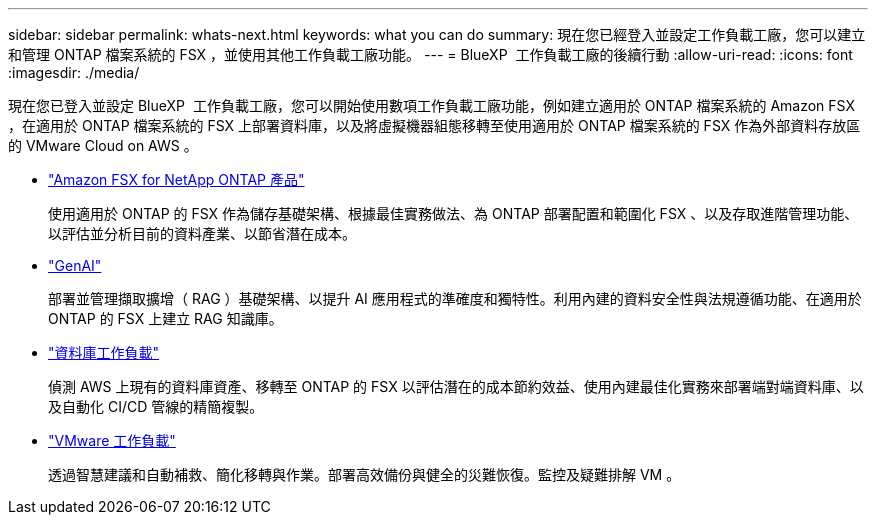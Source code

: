 ---
sidebar: sidebar 
permalink: whats-next.html 
keywords: what you can do 
summary: 現在您已經登入並設定工作負載工廠，您可以建立和管理 ONTAP 檔案系統的 FSX ，並使用其他工作負載工廠功能。 
---
= BlueXP  工作負載工廠的後續行動
:allow-uri-read: 
:icons: font
:imagesdir: ./media/


[role="lead"]
現在您已登入並設定 BlueXP  工作負載工廠，您可以開始使用數項工作負載工廠功能，例如建立適用於 ONTAP 檔案系統的 Amazon FSX ，在適用於 ONTAP 檔案系統的 FSX 上部署資料庫，以及將虛擬機器組態移轉至使用適用於 ONTAP 檔案系統的 FSX 作為外部資料存放區的 VMware Cloud on AWS 。

* https://docs.netapp.com/us-en/workload-fsx-ontap/index.html["Amazon FSX for NetApp ONTAP 產品"^]
+
使用適用於 ONTAP 的 FSX 作為儲存基礎架構、根據最佳實務做法、為 ONTAP 部署配置和範圍化 FSX 、以及存取進階管理功能、以評估並分析目前的資料產業、以節省潛在成本。

* https://docs.netapp.com/us-en/workload-genai/index.html["GenAI"^]
+
部署並管理擷取擴增（ RAG ）基礎架構、以提升 AI 應用程式的準確度和獨特性。利用內建的資料安全性與法規遵循功能、在適用於 ONTAP 的 FSX 上建立 RAG 知識庫。

* https://docs.netapp.com/us-en/workload-databases/index.html["資料庫工作負載"^]
+
偵測 AWS 上現有的資料庫資產、移轉至 ONTAP 的 FSX 以評估潛在的成本節約效益、使用內建最佳化實務來部署端對端資料庫、以及自動化 CI/CD 管線的精簡複製。

* https://docs.netapp.com/us-en/workload-vmware/index.html["VMware 工作負載"^]
+
透過智慧建議和自動補救、簡化移轉與作業。部署高效備份與健全的災難恢復。監控及疑難排解 VM 。


